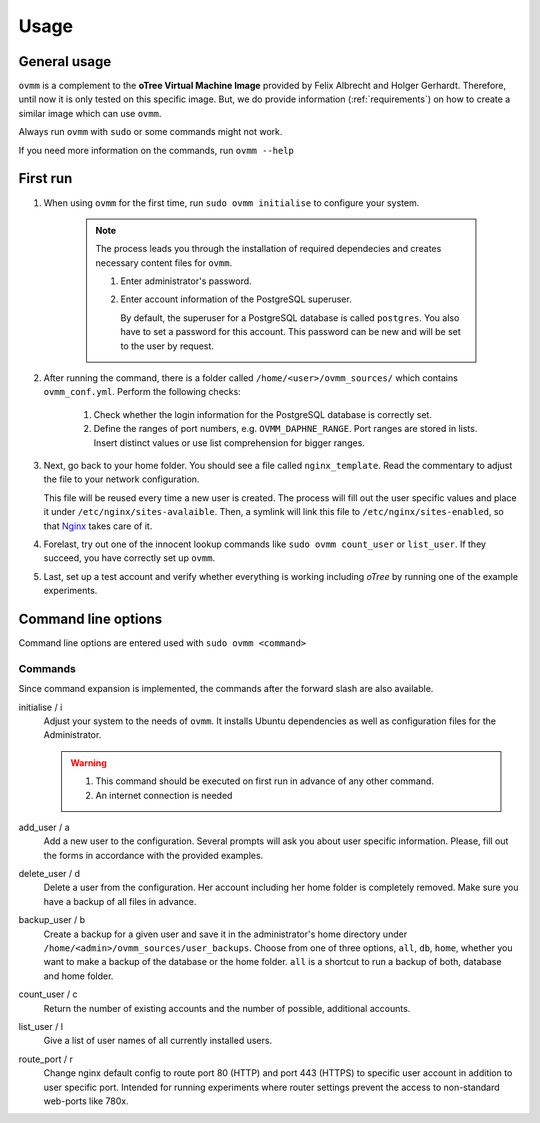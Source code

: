 =====
Usage
=====


.. _general_usage:

General usage
-------------

``ovmm`` is a complement to the **oTree Virtual Machine Image** provided by
Felix Albrecht and Holger Gerhardt. Therefore, until now it is only tested on
this specific image. But, we do provide information (:ref:`requirements`) on
how to create a similar image which can use ``ovmm``.

Always run ``ovmm`` with ``sudo`` or some commands might not work.

If you need more information on the commands, run ``ovmm --help``


.. _first_run:

First run
---------

#. When using ``ovmm`` for the first time, run ``sudo ovmm initialise`` to
   configure your system.

    .. note:: The process leads you through the installation of required
              dependecies and creates necessary content files for ``ovmm``.

              #. Enter administrator's password.
              #. Enter account information of the PostgreSQL superuser.

                 By default, the superuser for a PostgreSQL database is called
                 ``postgres``. You also have to set a password for this
                 account. This password can be new and will be set to the user
                 by request.


#. After running the command, there is a folder called
   ``/home/<user>/ovmm_sources/`` which contains ``ovmm_conf.yml``.
   Perform the following checks:

    #. Check whether the login information for the PostgreSQL database is
       correctly set.
    #. Define the ranges of port numbers, e.g. ``OVMM_DAPHNE_RANGE``. Port
       ranges are stored in lists. Insert distinct values or use list
       comprehension for bigger ranges.


#. Next, go back to your home folder. You should see a file called
   ``nginx_template``. Read the commentary to adjust the file to your network
   configuration.

   This file will be reused every time a new user is created. The process will
   fill out the user specific values and place it under
   ``/etc/nginx/sites-avalaible``. Then, a symlink will link this file to
   ``/etc/nginx/sites-enabled``, so that `Nginx`_ takes care of it.

   .. _Nginx: https://nginx.org/en/


#. Forelast, try out one of the innocent lookup commands like
   ``sudo ovmm count_user`` or ``list_user``. If they succeed, you have
   correctly set up ``ovmm``.


#. Last, set up a test account and verify whether everything is working
   including *oTree* by running one of the example experiments.




.. _command_line_options:

Command line options
--------------------

Command line options are entered used with ``sudo ovmm <command>``


.. _commands:

Commands
~~~~~~~~

Since command expansion is implemented, the commands after the forward slash
are also available.

initialise / i
    Adjust your system to the needs of ``ovmm``. It installs Ubuntu
    dependencies as well as configuration files for the Administrator.

    .. warning::
        #. This command should be executed on first run in advance of any other
           command.
        #. An internet connection is needed

add_user / a
    Add a new user to the configuration. Several prompts will ask you about
    user specific information. Please, fill out the forms in accordance with
    the provided examples.

delete_user / d
    Delete a user from the configuration. Her account including her home
    folder is completely removed. Make sure you have a backup of all files in
    advance.

backup_user / b
    Create a backup for a given user and save it in the
    administrator's home directory under
    ``/home/<admin>/ovmm_sources/user_backups``. Choose from one of three
    options, ``all``, ``db``, ``home``, whether you want to make a backup of
    the database or the home folder. ``all`` is a shortcut to run a backup of
    both, database and home folder.

count_user / c
    Return the number of existing accounts and the number of possible,
    additional accounts.

list_user / l
    Give a list of user names of all currently installed users.

route_port / r
    Change nginx default config to route port 80 (HTTP) and port 443 (HTTPS)
    to specific user account in addition to user specific port. Intended for
    running experiments where router settings prevent the access to
    non-standard web-ports like 780x.



